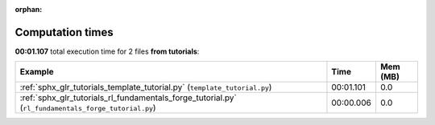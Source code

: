 
:orphan:

.. _sphx_glr_tutorials_sg_execution_times:


Computation times
=================
**00:01.107** total execution time for 2 files **from tutorials**:

.. container::

  .. raw:: html

    <style scoped>
    <link href="https://cdnjs.cloudflare.com/ajax/libs/twitter-bootstrap/5.3.0/css/bootstrap.min.css" rel="stylesheet" />
    <link href="https://cdn.datatables.net/1.13.6/css/dataTables.bootstrap5.min.css" rel="stylesheet" />
    </style>
    <script src="https://code.jquery.com/jquery-3.7.0.js"></script>
    <script src="https://cdn.datatables.net/1.13.6/js/jquery.dataTables.min.js"></script>
    <script src="https://cdn.datatables.net/1.13.6/js/dataTables.bootstrap5.min.js"></script>
    <script type="text/javascript" class="init">
    $(document).ready( function () {
        $('table.sg-datatable').DataTable({order: [[1, 'desc']]});
    } );
    </script>

  .. list-table::
   :header-rows: 1
   :class: table table-striped sg-datatable

   * - Example
     - Time
     - Mem (MB)
   * - :ref:`sphx_glr_tutorials_template_tutorial.py` (``template_tutorial.py``)
     - 00:01.101
     - 0.0
   * - :ref:`sphx_glr_tutorials_rl_fundamentals_forge_tutorial.py` (``rl_fundamentals_forge_tutorial.py``)
     - 00:00.006
     - 0.0
